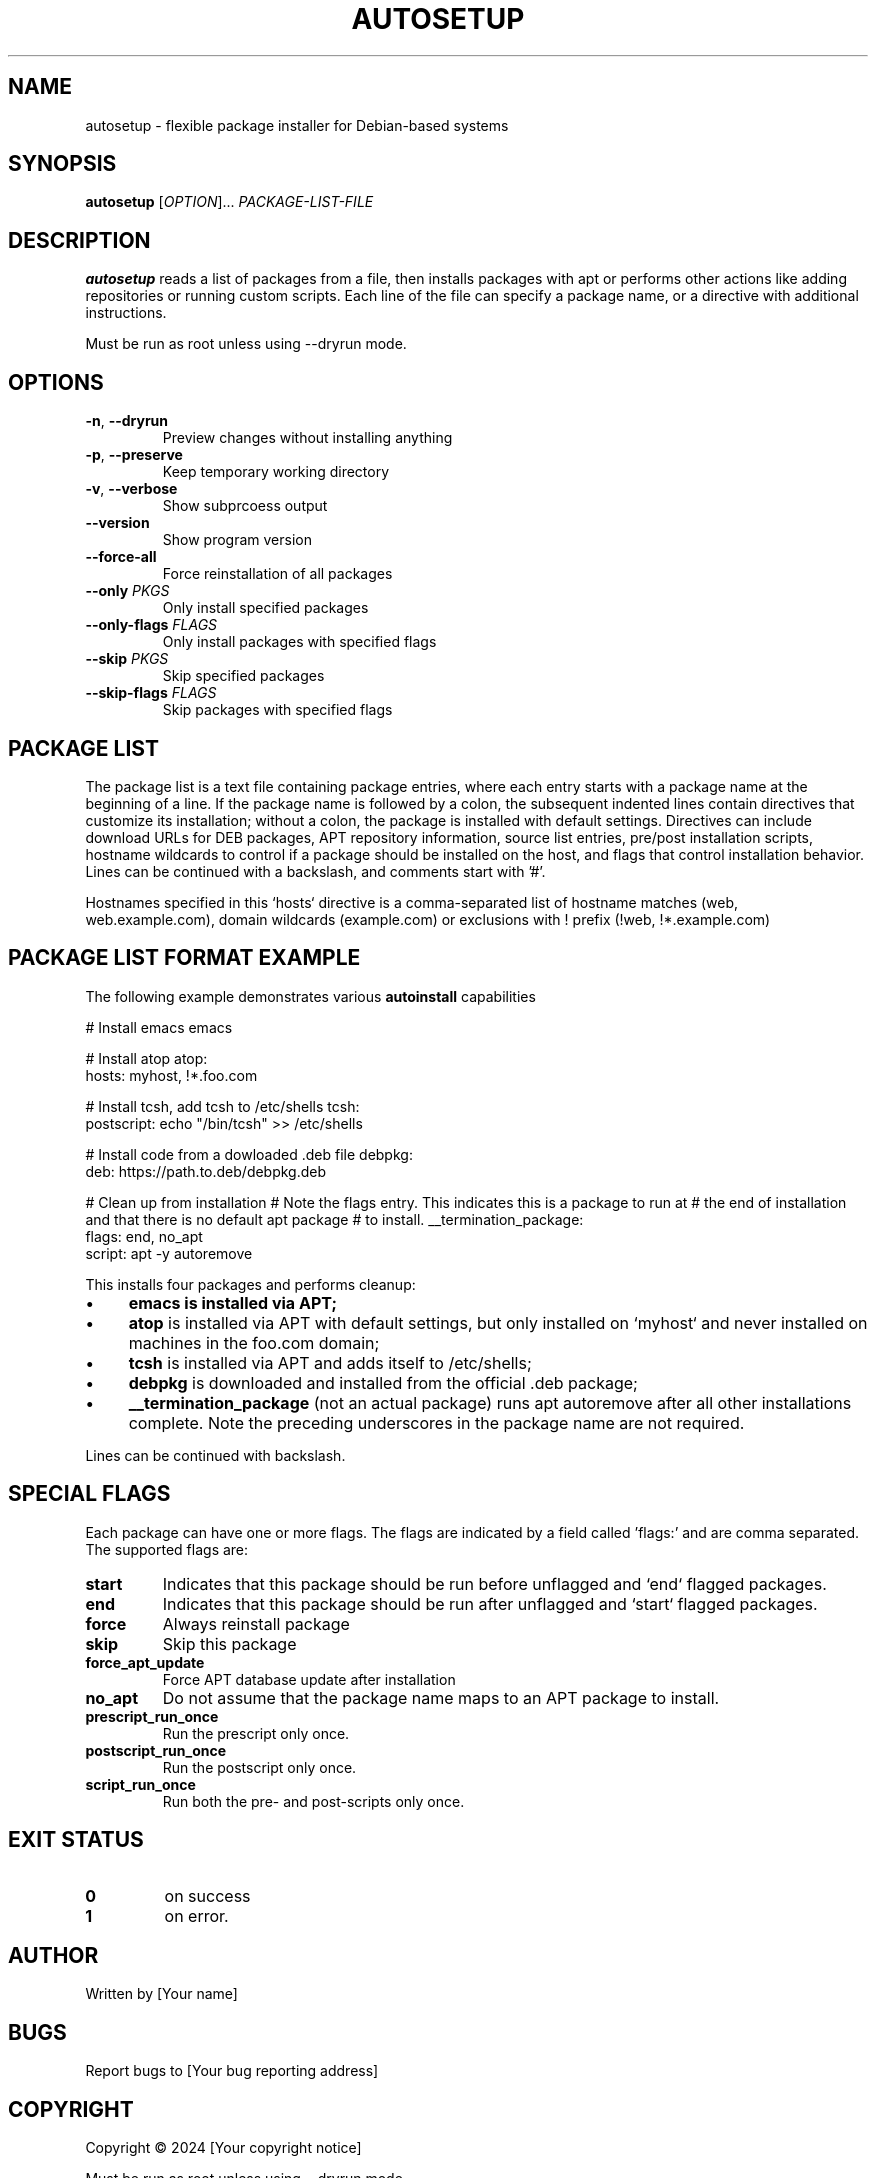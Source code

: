 .TH AUTOSETUP 1 "January 2025" "Version 1.1" "User Commands"
.SH NAME
autosetup - flexible package installer for Debian-based systems
.SH SYNOPSIS
.B autosetup
[\fIOPTION\fR]... \fIPACKAGE-LIST-FILE\fR
.SH DESCRIPTION
.B autosetup
reads a list of packages from a file, then installs packages with apt or performs other actions like adding repositories or running custom scripts. Each line of the file can specify a package name, or a directive with additional instructions.
.PP
Must be run as root unless using --dryrun mode.
.SH OPTIONS
.TP
.BR -n ", " --dryrun
Preview changes without installing anything
.TP
.BR -p ", " --preserve
Keep temporary working directory
.TP
.BR -v ", " --verbose
Show subprcoess output
.TP
.BR --version
Show program version
.TP
.BR --force-all
Force reinstallation of all packages
.TP
.BR --only " " \fIPKGS\fR
Only install specified packages
.TP
.BR --only-flags " " \fIFLAGS\fR
Only install packages with specified flags
.TP
.BR --skip " " \fIPKGS\fR
Skip specified packages
.TP
.BR --skip-flags " " \fIFLAGS\fR
Skip packages with specified flags
.SH PACKAGE LIST
The package list is a text file containing package entries, where each entry starts with a package name at 
the beginning of a line. If the package name is followed by a colon, the subsequent indented lines contain 
directives that customize its installation; without a colon, the package is installed with default settings. 
Directives can include download URLs for DEB packages, APT repository information, source list entries, 
pre/post installation scripts, hostname wildcards to control if a package should be installed on the host,
and flags that control installation behavior. Lines can be continued with a backslash, and comments start 
with '#'.

Hostnames specified in this `hosts` directive is a comma-separated list of hostname matches (web, 
web.example.com), domain wildcards (\*.example.com) or exclusions with ! prefix (!web, !*.example.com)
.SH PACKAGE LIST FORMAT EXAMPLE
The following example demonstrates various
.B autoinstall
capabilities
.PP
.NF
# Install emacs
emacs

# Install atop
atop:
  hosts: myhost, !*.foo.com

# Install tcsh, add tcsh to /etc/shells
tcsh:
  postscript: echo "/bin/tcsh" >> /etc/shells

# Install code from a dowloaded .deb file
debpkg: 
  deb: https://path.to.deb/debpkg.deb 

# Clean up from installation
# Note the flags entry.  This indicates this is a package to run at 
# the end of installation and that there is no default apt package
# to install.
__termination_package:
  flags: end, no_apt
  script: apt -y autoremove
.fi
.PP
This installs four packages and performs cleanup:
.IP \(bu 4
.B
emacs is installed via APT;
.IP \(bu 4
.B atop
is installed via APT with default settings, but only installed on `myhost` and never installed on machines 
in the foo.com domain;
.IP \(bu 4
.B
tcsh
is installed via APT and adds itself to /etc/shells;
.IP \(bu 4
.B
debpkg
is downloaded and installed from the official .deb package;
.IP \(bu 4
.B
__termination_package
(not an actual package) runs
apt autoremove after all other installations complete.  Note the preceding underscores in the package name are not required.
.PP
Lines can be continued with backslash.
.SH SPECIAL FLAGS
Each package can have one or more flags.  The flags are indicated by a field called 'flags:' and are comma separated.  The supported flags are:
.TP
.B start
Indicates that this package should be run before unflagged and `end` flagged packages.
.TP
.B end
Indicates that this package should be run after unflagged and `start` flagged packages. 
.TP
.B force
Always reinstall package
.TP
.B skip
Skip this package
.TP
.B force_apt_update
Force APT database update after installation
.TP
.B no_apt
Do not assume that the package name maps to an APT package to install.
.TP
.B prescript_run_once
Run the prescript only once.
.TP
.B postscript_run_once
Run the postscript only once.  
.TP
.B script_run_once
Run both the pre- and post-scripts only once.
.SH EXIT STATUS
.TP
.B 0
on success
.TP
.B 1
on error. 
.SH AUTHOR
Written by [Your name]
.SH BUGS
Report bugs to [Your bug reporting address]
.SH COPYRIGHT
Copyright © 2024 [Your copyright notice]

.PP
Must be run as root unless using --dryrun mode.
.SH OPTIONS
.TP
.BR -n ", " --dryrun
Preview changes without installing anything
.TP
.BR -p ", " --preserve
Keep temporary working directory
.TP
.BR -q ", " --quiet
Suppress subprocess output
.TP
.BR -v ", " --version
Show program version
.TP
.BR --force-all
Force reinstallation of all packages
.TP
.BR --only " " \fIPKGS\fR
Only install specified packages
.TP
.BR --only-flags " " \fIFLAGS\fR
Only install packages with specified flags
.TP
.BR --skip " " \fIPKGS\fR
Skip specified packages
.TP
.BR --skip-flags " " \fIFLAGS\fR
Skip packages with specified flags
.SH PACKAGE LIST FORMAT
The package list file contains package entries with directives:
.PP
.nf
package-name:
flags: flag1, flag2
repo: ppa:user/repository
source: filename content
script: pre-installation-command
postscript: post-installation-command
deb: http://example.com/package.deb
apt: alternative-package-name
.fi
.PP
Lines can be continued with backslash.
.SH SPECIAL FLAGS
.TP
.B start
Install package before regular packages
.TP
.B end
Install package after regular packages
.TP
.B force
Always reinstall package
.TP
.B skip
Skip this package
.TP
.B force_apt_update
Force APT database update
.TP
.B no_apt
Skip APT installation phase
.SH EXIT STATUS
.TP
.B 0
Success
.TP
.B 1
Error occurred
.SH FILES
Packages marked as
.B run_once
place a semaphore file in 
.B
/var/run/autosetup

To force a run_once script to run again, remove the associated file in that directory.
